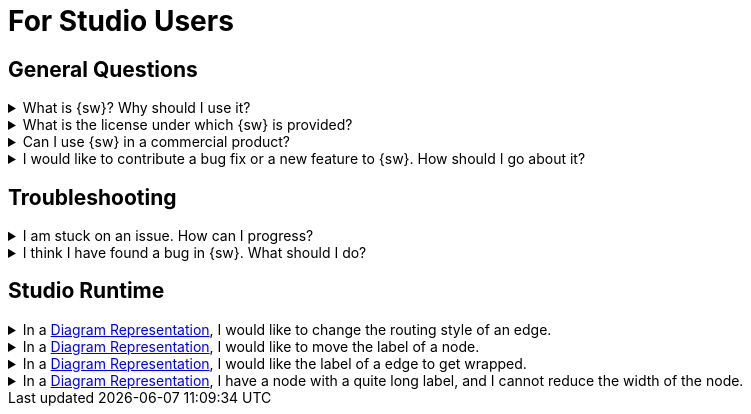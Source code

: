 = For Studio Users

== General Questions

.What is {sw}? Why should I use it?
[%collapsible]
====
xref:ROOT:introduction/overview.adoc[This page] presents {sw} and explains for which problems it is a good solution.
====

.What is the license under which {sw} is provided?
[%collapsible]
====
{sw} is available under the xref:legal:index.adoc[Eclipse Public License v2.0].
====

.Can I use {sw} in a commercial product?
[%collapsible]
====
Yes, as long as you follow the xref:legal:index.adoc[license].
====

.I would like to contribute a bug fix or a new feature to {sw}. How should I go about it?
[%collapsible]
====
Refer to xref:support:community.adoc#_Contribute[this section] of this manual for how to contribute to {sw}.
====

== Troubleshooting

.I am stuck on an issue. How can I progress?
[%collapsible]
====
Start by searching in the xref:maker-manual:index.adoc[].
Otherwise, get in touch with the xref:support:community.adoc[{sw} Community].
====

.I think I have found a bug in {sw}. What should I do?
[%collapsible]
====
Look into the {sw-github}/issues[already-known issues] to check if the bug is already known. If it does not already exist, then feel free to {sw-github}/issues/new/choose[create a new issue] about it!
====

== Studio Runtime

.In a xref:user-manual:studio-runtime/representation-editors/diagram.adoc[Diagram Representation], I would like to change the routing style of an edge.
[%collapsible]
====
{sw} only supports 1 routing style for edges in diagram representations.
====

.In a xref:user-manual:studio-runtime/representation-editors/diagram.adoc[Diagram Representation], I would like to move the label of a node.
[%collapsible]
====
{sw} does not support specifying the relative location of the label of a node. The label will always be right under/above the node.
====

.In a xref:user-manual:studio-runtime/representation-editors/diagram.adoc[Diagram Representation], I would like the label of a edge to get wrapped.
[%collapsible]
====
{sw} does not support wrapping labels of edges.
====

.In a xref:user-manual:studio-runtime/representation-editors/diagram.adoc[Diagram Representation], I have a node with a quite long label, and I cannot reduce the width of the node.
[%collapsible]
====
For now, this is a known issue.
====